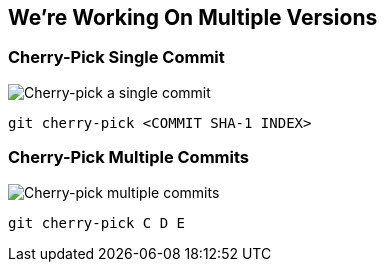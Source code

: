 == We're Working On Multiple Versions

=== Cherry-Pick Single Commit

image::./img/02-cherry-pick.png[Cherry-pick a single commit]

```
git cherry-pick <COMMIT SHA-1 INDEX>
```

=== Cherry-Pick Multiple Commits

image::./img/cherry-pick-qua-rebase-example-midpoint.png[Cherry-pick multiple commits]

```
git cherry-pick C D E
```
